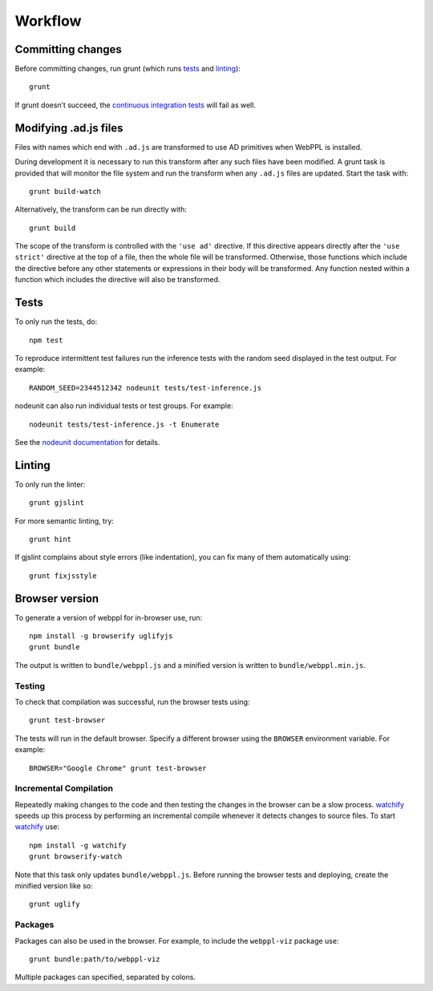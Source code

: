 Workflow
========

Committing changes
------------------

Before committing changes, run grunt (which runs `tests`_ and
`linting`_)::

    grunt

If grunt doesn’t succeed, the `continuous integration tests`_ will fail
as well.

Modifying .ad.js files
----------------------

Files with names which end with ``.ad.js`` are transformed to use AD
primitives when WebPPL is installed.

During development it is necessary to run this transform after any
such files have been modified. A grunt task is provided that will
monitor the file system and run the transform when any ``.ad.js``
files are updated. Start the task with::

    grunt build-watch

Alternatively, the transform can be run directly with::

    grunt build

The scope of the transform is controlled with the ``'use ad'``
directive. If this directive appears directly after the ``'use
strict'`` directive at the top of a file, then the whole file will be
transformed. Otherwise, those functions which include the directive
before any other statements or expressions in their body will be
transformed. Any function nested within a function which includes the
directive will also be transformed.

Tests
-----

To only run the tests, do::

    npm test

To reproduce intermittent test failures run the inference tests with
the random seed displayed in the test output. For example::

    RANDOM_SEED=2344512342 nodeunit tests/test-inference.js

nodeunit can also run individual tests or test groups. For example::

    nodeunit tests/test-inference.js -t Enumerate

See the `nodeunit documentation`_ for details.

Linting
-------

To only run the linter::

    grunt gjslint

For more semantic linting, try::

    grunt hint

If gjslint complains about style errors (like indentation), you can fix
many of them automatically using::

    grunt fixjsstyle

Browser version
---------------

To generate a version of webppl for in-browser use, run::

    npm install -g browserify uglifyjs
    grunt bundle

The output is written to ``bundle/webppl.js`` and a minified version
is written to ``bundle/webppl.min.js``.

Testing
^^^^^^^

To check that compilation was successful, run the browser tests
using::

    grunt test-browser

The tests will run in the default browser. Specify a different browser
using the ``BROWSER`` environment variable. For example::

    BROWSER="Google Chrome" grunt test-browser

Incremental Compilation
^^^^^^^^^^^^^^^^^^^^^^^

Repeatedly making changes to the code and then testing the changes in
the browser can be a slow process. `watchify`_ speeds up this process
by performing an incremental compile whenever it detects changes to
source files. To start `watchify`_ use::

    npm install -g watchify
    grunt browserify-watch

Note that this task only updates ``bundle/webppl.js``. Before running
the browser tests and deploying, create the minified version like so::

    grunt uglify

Packages
^^^^^^^^

Packages can also be used in the browser. For example, to include the
``webppl-viz`` package use::

    grunt bundle:path/to/webppl-viz

Multiple packages can specified, separated by colons.

.. _continuous integration tests: https://travis-ci.org/probmods/webppl
.. _nodeunit documentation: https://github.com/caolan/nodeunit#command-line-options
.. _watchify: https://github.com/substack/watchify
